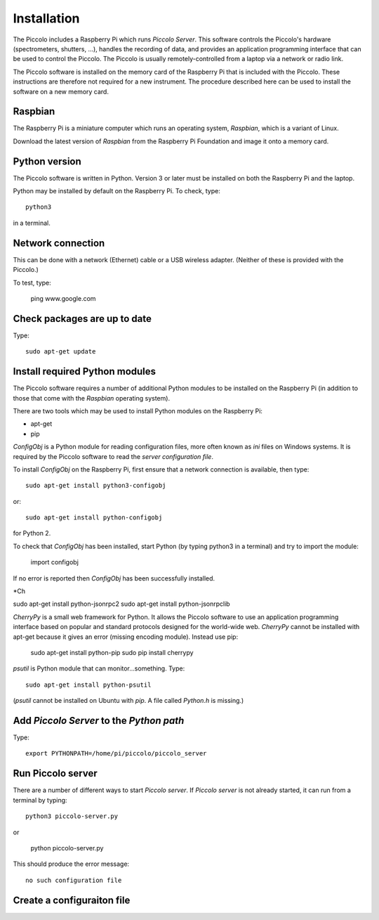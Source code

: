 Installation
************

The Piccolo includes a Raspberry Pi which runs *Piccolo Server*. This software controls the Piccolo's hardware (spectrometers, shutters, ...), handles the recording of data, and provides an application programming interface that can be used to control the Piccolo. The Piccolo is usually remotely-controlled from a laptop via a network or radio link.

The Piccolo software is installed on the memory card of the Raspberry Pi that is included with the Piccolo. These instructions are therefore not required for a new instrument. The procedure described here can be used to install the software on a new memory card.

========
Raspbian
========

The Raspberry Pi is a miniature computer which runs an operating system, *Raspbian*, which is a variant of Linux.

Download the latest version of *Raspbian* from the Raspberry Pi Foundation and image it onto a memory card.

==============
Python version
==============

The Piccolo software is written in Python. Version 3 or later must be installed on both the Raspberry Pi and the laptop.

Python may be installed by default on the Raspberry Pi. To check, type::

  python3

in a terminal.

==================
Network connection
==================

This can be done with a network (Ethernet) cable or a USB wireless adapter. (Neither of these is provided with the Piccolo.)

To test, type:

  ping www.google.com

=============================
Check packages are up to date
=============================

Type::

  sudo apt-get update

===============================
Install required Python modules
===============================

The Piccolo software requires a number of additional Python modules to be installed on the Raspberry Pi (in addition to those that come with the *Raspbian* operating system).

There are two tools which may be used to install Python modules on the Raspberry Pi:

* apt-get
* pip

*ConfigObj* is a Python module for reading configuration files, more often known as *ini* files on Windows systems. It is required by the Piccolo software to read the *server configuration file*.

To install *ConfigObj* on the Raspberry Pi, first ensure that a network connection is available, then type::

  sudo apt-get install python3-configobj

or::

  sudo apt-get install python-configobj

for Python 2.

To check that *ConfigObj* has been installed, start Python (by typing python3 in a terminal) and try to import the module:

  import configobj

If no error is reported then *ConfigObj* has been successfully installed.

*Ch

sudo apt-get install python-jsonrpc2
sudo apt-get install python-jsonrpclib

*CherryPy* is a small web framework for Python. It allows the Piccolo software to use an application programming interface based on popular and standard protocols designed for the world-wide web. *CherryPy* cannot be installed with apt-get because it gives an error (missing encoding module). Instead use pip:

  sudo apt-get install python-pip
  sudo pip install cherrypy

*psutil* is Python module that can monitor...something. Type::

  sudo apt-get install python-psutil

(*psutil* cannot be installed on Ubuntu with *pip*. A file called *Python.h* is missing.)

=========================================
Add *Piccolo Server* to the *Python path*
=========================================

Type::

  export PYTHONPATH=/home/pi/piccolo/piccolo_server

==================
Run Piccolo server
==================

There are a number of different ways to start *Piccolo server*. If *Piccolo server* is not already started, it can run from a terminal by typing::

  python3 piccolo-server.py

or

  python piccolo-server.py

This should produce the error message::

  no such configuration file

===========================
Create a configuraiton file
===========================
